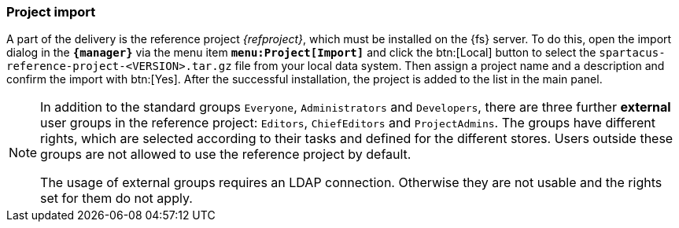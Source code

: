 [[fs-projectimport]]
=== Project import
A part of the delivery is the reference project _{refproject}_, which must be installed on the {fs} server.
To do this, open the import dialog in the `*{manager}*` via the menu item `*menu:Project[Import]*` and click the btn:[Local] button 
to select the `spartacus-reference-project-<VERSION>.tar.gz` file from your local data system.
Then assign a project name and a description and confirm the import with btn:[Yes].
After the successful installation, the project is added to the list in the main panel.


[NOTE]
====
In addition to the standard groups `Everyone`, `Administrators` and `Developers`, there are three further *external* user groups in the reference project: `Editors`, `ChiefEditors` and `ProjectAdmins`.
The groups have different rights, which are selected according to their tasks and defined for the different stores.
Users outside these groups are not allowed to use the reference project by default.

The usage of external groups requires an LDAP connection.
Otherwise they are not usable and the rights set for them do not apply.
====